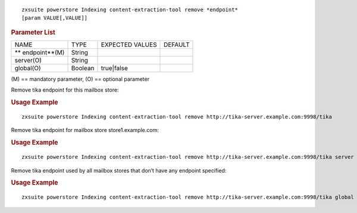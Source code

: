 .. SPDX-FileCopyrightText: 2022 Zextras <https://www.zextras.com/>
..
.. SPDX-License-Identifier: CC-BY-NC-SA-4.0

::

   zxsuite powerstore Indexing content-extraction-tool remove *endpoint*
   [param VALUE[,VALUE]]

.. rubric:: Parameter List

+-----------------+-----------------+-----------------+-----------------+
| NAME            | TYPE            | EXPECTED VALUES | DEFAULT         |
+-----------------+-----------------+-----------------+-----------------+
| **              | String          |                 |                 |
| endpoint**\ (M) |                 |                 |                 |
+-----------------+-----------------+-----------------+-----------------+
| server(O)       | String          |                 |                 |
+-----------------+-----------------+-----------------+-----------------+
| global(O)       | Boolean         | true|false      |                 |
+-----------------+-----------------+-----------------+-----------------+

\(M) == mandatory parameter, (O) == optional parameter

Remove tika endpoint for this mailbox store:

.. rubric:: Usage Example

::

   zxsuite powerstore Indexing content-extraction-tool remove http://tika-server.example.com:9998/tika

Remove tika endpoint for mailbox store store1.example.com:

.. rubric:: Usage Example

::

   zxsuite powerstore Indexing content-extraction-tool remove http://tika-server.example.com:9998/tika server store1.example.com

Remove tika endpoint used by all mailbox stores that don’t have any
endpoint specified:

.. rubric:: Usage Example

::

   zxsuite powerstore Indexing content-extraction-tool remove http://tika-server.example.com:9998/tika global true
